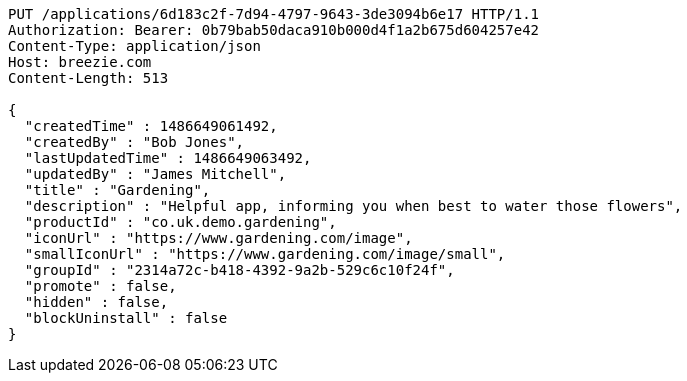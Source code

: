 [source,http,options="nowrap"]
----
PUT /applications/6d183c2f-7d94-4797-9643-3de3094b6e17 HTTP/1.1
Authorization: Bearer: 0b79bab50daca910b000d4f1a2b675d604257e42
Content-Type: application/json
Host: breezie.com
Content-Length: 513

{
  "createdTime" : 1486649061492,
  "createdBy" : "Bob Jones",
  "lastUpdatedTime" : 1486649063492,
  "updatedBy" : "James Mitchell",
  "title" : "Gardening",
  "description" : "Helpful app, informing you when best to water those flowers",
  "productId" : "co.uk.demo.gardening",
  "iconUrl" : "https://www.gardening.com/image",
  "smallIconUrl" : "https://www.gardening.com/image/small",
  "groupId" : "2314a72c-b418-4392-9a2b-529c6c10f24f",
  "promote" : false,
  "hidden" : false,
  "blockUninstall" : false
}
----